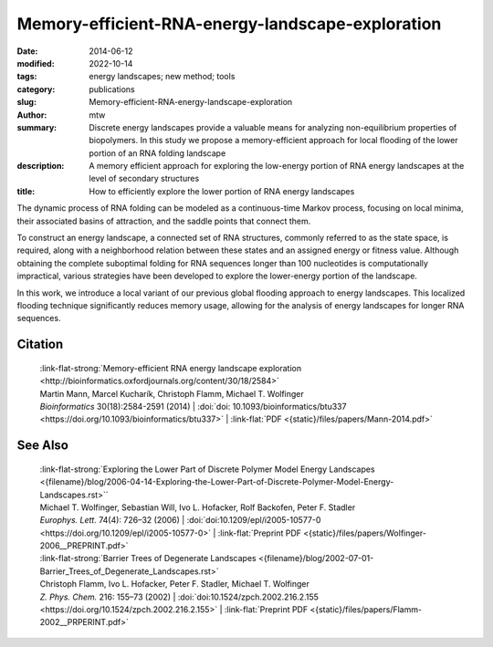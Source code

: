 Memory-efficient-RNA-energy-landscape-exploration
#################################################

:date: 2014-06-12
:modified: 2022-10-14
:tags: energy landscapes; new method; tools
:category: publications
:slug: Memory-efficient-RNA-energy-landscape-exploration
:author: mtw
:summary: Discrete energy landscapes provide a valuable means for analyzing non-equilibrium properties of biopolymers. In this study we propose a memory-efficient approach for local flooding of the lower portion of an RNA folding landscape
:description: A memory efficient approach for exploring the low-energy portion of RNA energy landscapes at the level of secondary structures
:title: How to efficiently explore the lower portion of RNA energy landscapes

.. role:: link-flat-strong(link)
  :class: m-flat m-text m-strong

.. role:: link-flat(link)
  :class: m-flat m-text

.. role:: ul
  :class: m-text m-ul

.. role:: doi(link)
  :class: doi

The dynamic process of RNA folding can be modeled as a continuous-time Markov process, focusing on local minima, their associated basins of attraction, and the saddle points that connect them.

To construct an energy landscape, a connected set of RNA structures, commonly referred to as the state space, is required, along with a neighborhood relation between these states and an assigned energy or fitness value. Although obtaining the complete suboptimal folding for RNA sequences longer than 100 nucleotides is computationally impractical, various strategies have been developed to explore the lower-energy portion of the landscape.

In this work, we introduce a local variant of our previous global flooding approach to energy landscapes. This localized flooding technique significantly reduces memory usage, allowing for the analysis of energy landscapes for longer RNA sequences.

.. raw:: html

  <object data="{static}/files/papers/Mann-2014.pdf" type="application/pdf" width="100%" height="1050px">
  <p>Your browser does not support PDFs. 
     <a href="{static}/files/papers/Mann-2014.pdf">Download the PDF</a>
  </p>
  </object> <br/><br/>

.. frame:: Abstract

    **Motivation:** Energy landscapes provide a valuable means for studying the
    folding dynamics of short RNA molecules in detail by modeling all
    possible structures and their transitions. Higher abstraction levels
    based on a macro-state decomposition of the landscape enable the study of
    larger systems; however, they are still restricted by huge memory
    requirements of exact approaches.

    **Results:** We present a highly parallelizable local enumeration scheme that
    enables the computation of exact macro-state transition models with
    highly reduced memory requirements. The approach is evaluated on RNA
    secondary structure landscapes using a gradient basin definition for
    macro-states. Furthermore, we demonstrate the need for exact transition
    models by comparing two barrier-based approaches, and perform a detailed
    investigation of gradient basins in RNA energy landscapes.

    **Availability and implementation:** Source code is part of the :link:`C++ Energy Landscape Library <http://www.bioinf.uni-freiburg.de/Software/Libraries/index.html?de#lib_ell>`.

Citation
========

  | :link-flat-strong:`Memory-efficient RNA energy landscape exploration <http://bioinformatics.oxfordjournals.org/content/30/18/2584>`
  | Martin Mann, Marcel Kucharík, Christoph Flamm, Michael T. Wolfinger
  | *Bioinformatics* 30(18):2584-2591 (2014) | :doi:`doi: 10.1093/bioinformatics/btu337 <https://doi.org/10.1093/bioinformatics/btu337>` | :link-flat:`PDF <{static}/files/papers/Mann-2014.pdf>` 

See Also
========

  | :link-flat-strong:`Exploring the Lower Part of Discrete Polymer Model Energy Landscapes <{filename}/blog/2006-04-14-Exploring-the-Lower-Part-of-Discrete-Polymer-Model-Energy-Landscapes.rst>``
  | :ul:`Michael T. Wolfinger`, Sebastian Will, Ivo L. Hofacker, Rolf Backofen, Peter F. Stadler
  | *Europhys. Lett.* 74(4): 726–32 (2006) | :doi:`doi:10.1209/epl/i2005-10577-0 <https://doi.org/10.1209/epl/i2005-10577-0>` | :link-flat:`Preprint PDF <{static}/files/papers/Wolfinger-2006__PREPRINT.pdf>` 

  | :link-flat-strong:`Barrier Trees of Degenerate Landscapes <{filename}/blog/2002-07-01-Barrier_Trees_of_Degenerate_Landscapes.rst>`
  | Christoph Flamm, Ivo L. Hofacker, Peter F. Stadler, :ul:`Michael T. Wolfinger`
  | *Z. Phys. Chem.* 216: 155–73 (2002) | :doi:`doi:10.1524/zpch.2002.216.2.155 <https://doi.org/10.1524/zpch.2002.216.2.155>` | :link-flat:`Preprint PDF <{static}/files/papers/Flamm-2002__PRPERINT.pdf>` 